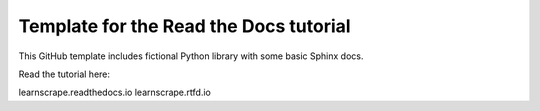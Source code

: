 Template for the Read the Docs tutorial
=======================================

This GitHub template includes fictional Python library
with some basic Sphinx docs.

Read the tutorial here:

learnscrape.readthedocs.io
learnscrape.rtfd.io
